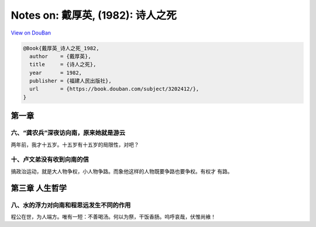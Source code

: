 Notes on: 戴厚英,  (1982): 诗人之死
===================================

`View on DouBan <https://book.douban.com/subject/3202412/>`_

.. code-block:: bibtex

   @Book{戴厚英_诗人之死_1982,
     author    = {戴厚英},
     title     = {诗人之死},
     year      = 1982,
     publisher = {福建人民出版社},
     url       = {https://book.douban.com/subject/3202412/},
   }

第一章
------

六、“龚农兵”深夜访向南，原来她就是游云
~~~~~~~~~~~~~~~~~~~~~~~~~~~~~~~~~~~~~~

两年前，我才十五岁。十五岁有十五岁的局限性，对吧？

十、卢文弟没有收到向南的信
~~~~~~~~~~~~~~~~~~~~~~~~~~

搞政治运动，就是大人物争权，小人物争路。而象他这样的人物既要争路也要争权。有权才
有路。

第三章 人生哲学
---------------

八、水的浮力对向南和程思远发生不同的作用
~~~~~~~~~~~~~~~~~~~~~~~~~~~~~~~~~~~~~~~~

程公在世，为人端方。唯有一短：不善喝汤。何以为祭，干饭香肠。呜呼哀哉，伏惟尚飨！
